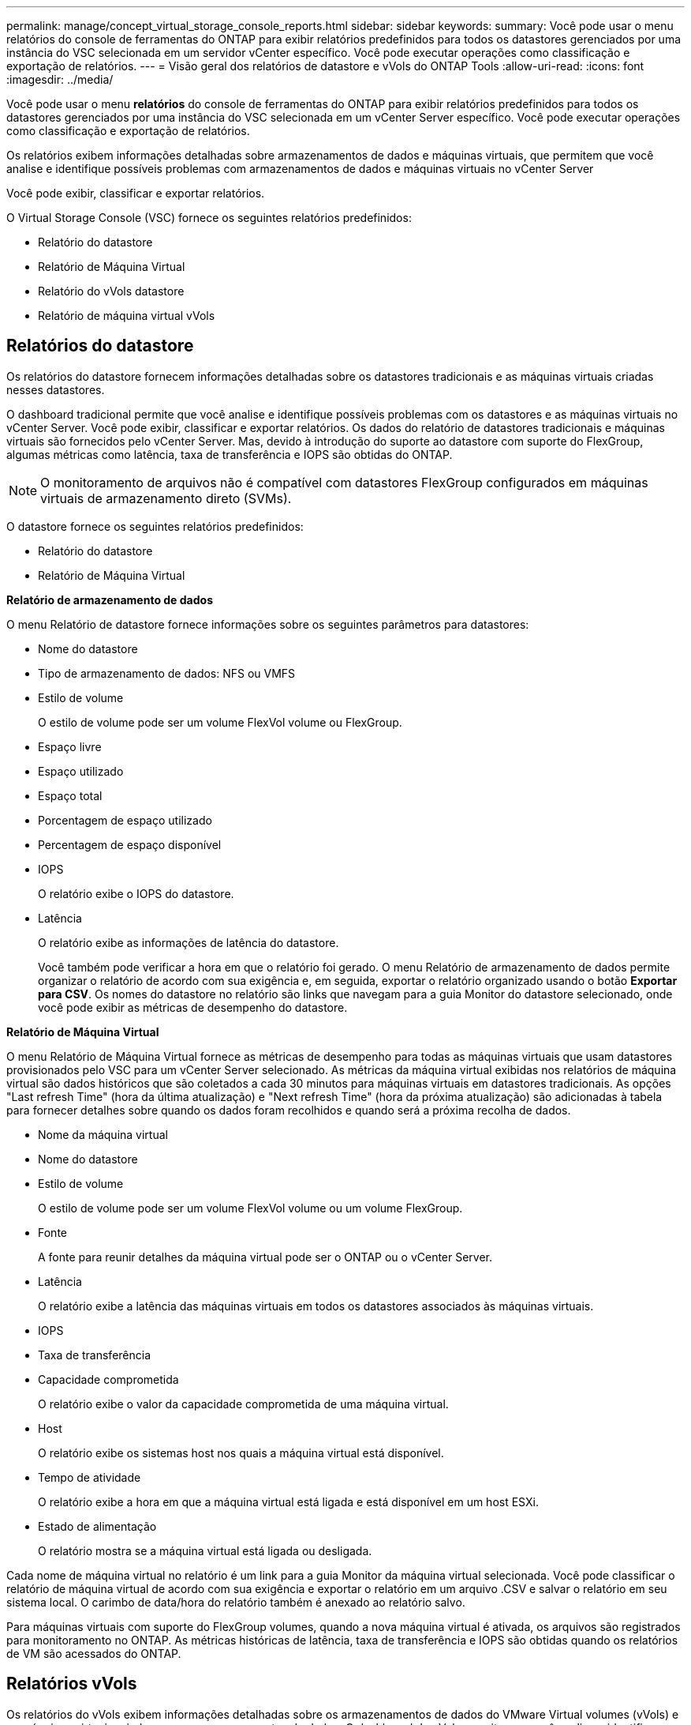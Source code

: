 ---
permalink: manage/concept_virtual_storage_console_reports.html 
sidebar: sidebar 
keywords:  
summary: Você pode usar o menu relatórios do console de ferramentas do ONTAP para exibir relatórios predefinidos para todos os datastores gerenciados por uma instância do VSC selecionada em um servidor vCenter específico. Você pode executar operações como classificação e exportação de relatórios. 
---
= Visão geral dos relatórios de datastore e vVols do ONTAP Tools
:allow-uri-read: 
:icons: font
:imagesdir: ../media/


[role="lead"]
Você pode usar o menu *relatórios* do console de ferramentas do ONTAP para exibir relatórios predefinidos para todos os datastores gerenciados por uma instância do VSC selecionada em um vCenter Server específico. Você pode executar operações como classificação e exportação de relatórios.

Os relatórios exibem informações detalhadas sobre armazenamentos de dados e máquinas virtuais, que permitem que você analise e identifique possíveis problemas com armazenamentos de dados e máquinas virtuais no vCenter Server

Você pode exibir, classificar e exportar relatórios.

O Virtual Storage Console (VSC) fornece os seguintes relatórios predefinidos:

* Relatório do datastore
* Relatório de Máquina Virtual
* Relatório do vVols datastore
* Relatório de máquina virtual vVols




== Relatórios do datastore

Os relatórios do datastore fornecem informações detalhadas sobre os datastores tradicionais e as máquinas virtuais criadas nesses datastores.

O dashboard tradicional permite que você analise e identifique possíveis problemas com os datastores e as máquinas virtuais no vCenter Server. Você pode exibir, classificar e exportar relatórios. Os dados do relatório de datastores tradicionais e máquinas virtuais são fornecidos pelo vCenter Server. Mas, devido à introdução do suporte ao datastore com suporte do FlexGroup, algumas métricas como latência, taxa de transferência e IOPS são obtidas do ONTAP.


NOTE: O monitoramento de arquivos não é compatível com datastores FlexGroup configurados em máquinas virtuais de armazenamento direto (SVMs).

O datastore fornece os seguintes relatórios predefinidos:

* Relatório do datastore
* Relatório de Máquina Virtual


*Relatório de armazenamento de dados*

O menu Relatório de datastore fornece informações sobre os seguintes parâmetros para datastores:

* Nome do datastore
* Tipo de armazenamento de dados: NFS ou VMFS
* Estilo de volume
+
O estilo de volume pode ser um volume FlexVol volume ou FlexGroup.

* Espaço livre
* Espaço utilizado
* Espaço total
* Porcentagem de espaço utilizado
* Percentagem de espaço disponível
* IOPS
+
O relatório exibe o IOPS do datastore.

* Latência
+
O relatório exibe as informações de latência do datastore.

+
Você também pode verificar a hora em que o relatório foi gerado. O menu Relatório de armazenamento de dados permite organizar o relatório de acordo com sua exigência e, em seguida, exportar o relatório organizado usando o botão *Exportar para CSV*. Os nomes do datastore no relatório são links que navegam para a guia Monitor do datastore selecionado, onde você pode exibir as métricas de desempenho do datastore.



*Relatório de Máquina Virtual*

O menu Relatório de Máquina Virtual fornece as métricas de desempenho para todas as máquinas virtuais que usam datastores provisionados pelo VSC para um vCenter Server selecionado. As métricas da máquina virtual exibidas nos relatórios de máquina virtual são dados históricos que são coletados a cada 30 minutos para máquinas virtuais em datastores tradicionais. As opções "Last refresh Time" (hora da última atualização) e "Next refresh Time" (hora da próxima atualização) são adicionadas à tabela para fornecer detalhes sobre quando os dados foram recolhidos e quando será a próxima recolha de dados.

* Nome da máquina virtual
* Nome do datastore
* Estilo de volume
+
O estilo de volume pode ser um volume FlexVol volume ou um volume FlexGroup.

* Fonte
+
A fonte para reunir detalhes da máquina virtual pode ser o ONTAP ou o vCenter Server.

* Latência
+
O relatório exibe a latência das máquinas virtuais em todos os datastores associados às máquinas virtuais.

* IOPS
* Taxa de transferência
* Capacidade comprometida
+
O relatório exibe o valor da capacidade comprometida de uma máquina virtual.

* Host
+
O relatório exibe os sistemas host nos quais a máquina virtual está disponível.

* Tempo de atividade
+
O relatório exibe a hora em que a máquina virtual está ligada e está disponível em um host ESXi.

* Estado de alimentação
+
O relatório mostra se a máquina virtual está ligada ou desligada.



Cada nome de máquina virtual no relatório é um link para a guia Monitor da máquina virtual selecionada. Você pode classificar o relatório de máquina virtual de acordo com sua exigência e exportar o relatório em um arquivo .CSV e salvar o relatório em seu sistema local. O carimbo de data/hora do relatório também é anexado ao relatório salvo.

Para máquinas virtuais com suporte do FlexGroup volumes, quando a nova máquina virtual é ativada, os arquivos são registrados para monitoramento no ONTAP. As métricas históricas de latência, taxa de transferência e IOPS são obtidas quando os relatórios de VM são acessados do ONTAP.



== Relatórios vVols

Os relatórios do vVols exibem informações detalhadas sobre os armazenamentos de dados do VMware Virtual volumes (vVols) e as máquinas virtuais criadas nesses armazenamentos de dados. O dashboard do vVols permite que você analise e identifique possíveis problemas com os datastores e máquinas virtuais do vVols no vCenter Server.

Você pode exibir, organizar e exportar relatórios. Os dados do relatório de datastores e máquinas virtuais do vVols são fornecidos pelo ONTAP junto com os Serviços de API do OnCommand.

O vVols fornece os seguintes relatórios pré-definidos:

* Relatório do vVols datastore
* Relatório vVols VM


*Relatório de armazenamento de dados vVols*

O menu Relatório do armazenamento de dados vVols fornece informações sobre os seguintes parâmetros para datastores:

* Nome do datastore do vVols
* Espaço livre
* Espaço utilizado
* Espaço total
* Porcentagem de espaço utilizado
* Percentagem de espaço disponível
* IOPS
* As métricas de desempenho de latência estão disponíveis para armazenamentos de dados vVols baseados em NFS no ONTAP 9.8 e posterior. Você também pode verificar a hora em que o relatório foi gerado. O menu Relatório de armazenamento de dados vVols permite organizar o relatório de acordo com suas necessidades e, em seguida, exportar o relatório organizado usando o botão *Exportar para CSV*. Cada nome do armazenamento de dados SAN vVols no relatório é um link que navega para a guia Monitor do armazenamento de dados SAN vVols selecionado, que você pode usar para exibir as métricas de desempenho.


*Relatório de máquina virtual vVols*

O menu Relatório de Resumo da Máquina Virtual vVols fornece as métricas de desempenho para todas as máquinas virtuais que usam os datastores SAN vVols provisionados pelo Fornecedor VASA para ONTAP para um vCenter Server selecionado. As métricas da máquina virtual exibidas nos relatórios de VM são dados históricos que são coletados a cada 10 minutos para máquinas virtuais em datastores vVols. "Last refresh time" (hora da última atualização) e "Next refresh time" (hora da próxima atualização) são adicionados à tabela para fornecer informações sobre quando os dados foram coletados e quando será a próxima coleta de dados.

* Nome da máquina virtual
* Capacidade comprometida
* Tempo de atividade
* IOPS
* Taxa de transferência
+
O relatório mostra se a máquina virtual está ligada ou desligada.

* Espaço lógico
* Host
* Estado de alimentação
* Latência
+
O relatório exibe a latência das máquinas virtuais em todos os datastores vVols associados às máquinas virtuais.



Cada nome de máquina virtual no relatório é um link para a guia Monitor da máquina virtual selecionada. Você pode organizar o relatório da máquina virtual de acordo com sua exigência, exportar o relatório em `.CSV` formato e, em seguida, salvar o relatório em seu sistema local. O carimbo de data/hora do relatório é anexado ao relatório salvo.
